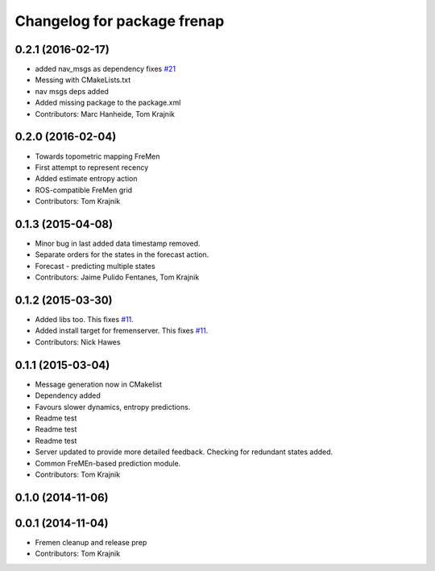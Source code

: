^^^^^^^^^^^^^^^^^^^^^^^^^^^^
Changelog for package frenap
^^^^^^^^^^^^^^^^^^^^^^^^^^^^

0.2.1 (2016-02-17)
------------------
* added nav_msgs as dependency
  fixes `#21 <https://github.com/strands-project/fremen/issues/21>`_
* Messing with CMakeLists.txt
* nav msgs deps added
* Added missing package to the package.xml
* Contributors: Marc Hanheide, Tom Krajnik

0.2.0 (2016-02-04)
------------------
* Towards topometric mapping FreMen
* First attempt to represent recency
* Added estimate entropy action
* ROS-compatible FreMen grid
* Contributors: Tom Krajnik

0.1.3 (2015-04-08)
------------------
* Minor bug in last added data timestamp removed.
* Separate orders for the states in the forecast action.
* Forecast - predicting multiple states
* Contributors: Jaime Pulido Fentanes, Tom Krajnik

0.1.2 (2015-03-30)
------------------
* Added libs too. This fixes `#11 <https://github.com/strands-project/fremen/issues/11>`_.
* Added install target for fremenserver. This fixes `#11 <https://github.com/strands-project/fremen/issues/11>`_.
* Contributors: Nick Hawes

0.1.1 (2015-03-04)
------------------
* Message generation now in CMakelist
* Dependency added
* Favours slower dynamics, entropy predictions.
* Readme test
* Readme test
* Readme test
* Server updated to provide more detailed feedback. Checking for redundant states added.
* Common FreMEn-based prediction module.
* Contributors: Tom Krajnik

0.1.0 (2014-11-06)
------------------

0.0.1 (2014-11-04)
------------------
* Fremen cleanup and release prep
* Contributors: Tom Krajnik
